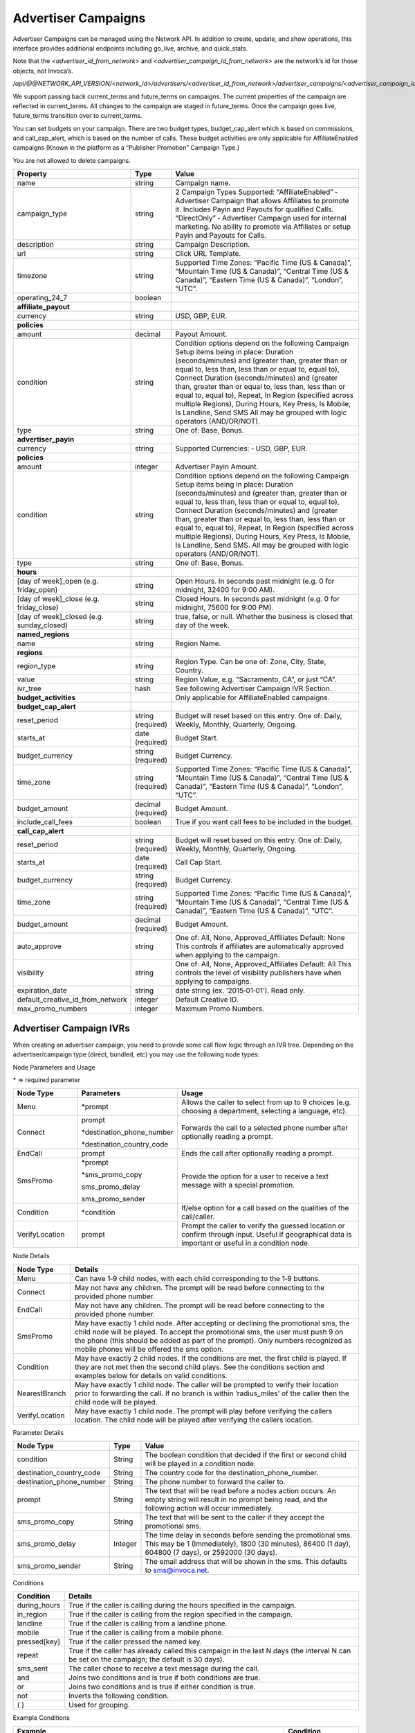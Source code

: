 Advertiser Campaigns
====================

Advertiser Campaigns can be managed using the Network API. In addition to create, update, and show operations, this interface provides additional endpoints including go_live, archive, and quick_stats.

Note that the `<advertiser_id_from_network>` and `<advertiser_campaign_id_from_network>` are the network’s id for those objects, not Invoca’s.

`/api/@@NETWORK_API_VERSION/<network_id>/advertisers/<advertiser_id_from_network>/advertiser_campaigns/<advertiser_campaign_id_from_network>.json`

We support passing back current_terms and future_terms on campaigns. The current properties of the campaign are reflected in current_terms. All changes to the campaign are staged in future_terms. Once the campaign goes live, future_terms transition over to current_terms.

You can set budgets on your campaign. There are two budget types, budget_cap_alert which is based on commissions, and call_cap_alert, which is based on the number of calls. These budget activities are only applicable for AffiliateEnabled campaigns (Known in the platform as a “Publisher Promotion” Campaign Type.)

You are not allowed to delete campaigns.

.. list-table::
  :widths: 11 4 40
  :header-rows: 1
  :class: parameters

  * - Property
    - Type
    - Value

  * - name
    - string
    - Campaign name.

  * - campaign_type
    - string
    - 2 Campaign Types Supported: “AffiliateEnabled” ‐ Advertiser Campaign that allows Affiliates to promote it. Includes Payin and Payouts for qualified Calls. “DirectOnly” ‐ Advertiser Campaign used for internal marketing. No ability to promote via Affiliates or setup Payin and Payouts for Calls.

  * - description
    - string
    - Campaign Description.

  * - url
    - string
    - Click URL Template.

  * - timezone
    - string
    - Supported Time Zones: “Pacific Time (US & Canada)”, “Mountain Time (US & Canada)”, “Central Time (US & Canada)”, “Eastern Time (US & Canada)”, “London”, “UTC”.

  * - operating_24_7
    - boolean
    -

  * - **affiliate_payout**
    -
    -

  * - currency
    - string
    - USD, GBP, EUR.

  * - **policies**
    -
    -

  * - amount
    - decimal
    - Payout Amount.

  * - condition
    - string
    - Condition options depend on the following Campaign Setup items being in place: Duration (seconds/minutes) and (greater than, greater than or equal to, less than, less than or equal to, equal to), Connect Duration (seconds/minutes) and (greater than, greater than or equal to, less than, less than or equal to, equal to), Repeat, In Region (specified across multiple Regions), During Hours, Key Press, Is Mobile, Is Landline, Send SMS All may be grouped with logic operators (AND/OR/NOT).

  * - type
    - string
    - One of: Base, Bonus.

  * - **advertiser_payin**
    -
    -

  * - currency
    - string
    - Supported Currencies: ‐ USD, GBP, EUR.

  * - **policies**
    -
    -

  * - amount
    - integer
    - Advertiser Payin Amount.

  * - condition
    - string
    - Condition options depend on the following Campaign Setup items being in place: Duration (seconds/minutes) and (greater than, greater than or equal to, less than, less than or equal to, equal to), Connect Duration (seconds/minutes) and (greater than, greater than or equal to, less than, less than or equal to, equal to), Repeat, In Region (specified across multiple Regions), During Hours, Key Press, Is Mobile, Is Landline, Send SMS. All may be grouped with logic operators (AND/OR/NOT).

  * - type
    - string
    - One of: Base, Bonus.

  * - **hours**
    -
    -

  * - [day of week]_open (e.g. friday_open)
    - string
    - Open Hours. In seconds past midnight (e.g. 0 for midnight, 32400 for 9:00 AM).

  * - [day of week]_close (e.g. friday_close)
    - string
    - Closed Hours. In seconds past midnight (e.g. 0 for midnight, 75600 for 9:00 PM).

  * - [day of week]_closed (e.g. sunday_closed)
    - string
    - true, false, or null. Whether the business is closed that day of the week.

  * - **named_regions**
    -
    -

  * - name
    - string
    - Region Name.

  * - **regions**
    -
    -

  * - region_type
    - string
    - Region Type. Can be one of: Zone, City, State, Country.

  * - value
    - string
    - Region Value, e.g. “Sacramento, CA”, or just “CA”.

  * - ivr_tree
    - hash
    - See following Advertiser Campaign IVR Section.

  * - **budget_activities**
    -
    -  Only applicable for AffiliateEnabled campaigns.

  * - **budget_cap_alert**
    -
    -

  * - reset_period
    - string  (required)
    - Budget will reset based on this entry. One of: Daily, Weekly, Monthly, Quarterly, Ongoing.

  * - starts_at
    - date (required)
    - Budget Start.

  * - budget_currency
    - string (required)
    - Budget Currency.

  * - time_zone
    - string (required)
    - Supported Time Zones: “Pacific Time (US & Canada)”, “Mountain Time (US & Canada)”, “Central Time (US & Canada)”, “Eastern Time (US & Canada)”, “London”, “UTC”.

  * - budget_amount
    - decimal (required)
    - Budget Amount.

  * - include_call_fees
    - boolean
    - True if you want call fees to be included in the budget.

  * - **call_cap_alert**
    -
    -

  * - reset_period
    - string (required)
    - Budget will reset based on this entry. One of: Daily, Weekly, Monthly, Quarterly, Ongoing.

  * - starts_at
    - date (required)
    - Call Cap Start.

  * - budget_currency
    - string (required)
    - Budget Currency.

  * - time_zone
    - string (required)
    - Supported Time Zones: “Pacific Time (US & Canada)”, “Mountain Time (US & Canada)”, “Central Time (US & Canada)”, “Eastern Time (US & Canada)”, “UTC”.

  * - budget_amount
    - decimal (required)
    - Budget Amount.

  * - auto_approve
    - string
    - One of: All, None, Approved_Affiliates Default: None This controls if affiliates are automatically approved when applying to the campaign.

  * - visibility
    - string
    - One of: All, None, Approved_Affiliates Default: All This controls the level of visibility publishers have when applying to campaigns.

  * - expiration_date
    - string
    - date string (ex. ‘2015‐01‐01’). Read only.

  * - default_creative_id_from_network
    - integer
    - Default Creative ID.

  * - max_promo_numbers
    - integer
    - Maximum Promo Numbers.


Advertiser Campaign IVRs
------------------------

When creating an advertiser campaign, you need to provide some call flow logic through an IVR tree. Depending on the advertiser/campaign type (direct, bundled, etc) you may use the following node types:

Node Parameters and Usage

\* => required parameter

.. list-table::
  :widths: 11 4 40
  :header-rows: 1
  :class: parameters

  * - Node Type
    - Parameters
    - Usage

  * - Menu
    - \*prompt
    - Allows the caller to select from up to 9 choices (e.g. choosing a department, selecting a language, etc).

  * - Connect
    - prompt

      \*destination_phone_number

      \*destination_country_code

    -

      Forwards the call to a selected phone number after optionally reading a prompt.

  * - EndCall
    - prompt
    - Ends the call after optionally reading a prompt.

  * - SmsPromo
    - \*prompt

      \*sms_promo_copy

      sms_promo_delay

      sms_promo_sender

    - Provide the option for a user to receive a text message with a special promotion.

  * - Condition
    - \*condition
    - If/else option for a call based on the qualities of the call/caller.

  * - VerifyLocation
    - prompt
    - Prompt the caller to verify the guessed location or confirm through input. Useful if geographical data is important or useful in a condition node.

Node Details

.. list-table::
  :widths: 8 40
  :header-rows: 1
  :class: parameters

  * - Node Type
    - Details

  * - Menu
    - Can have 1‐9 child nodes, with each child corresponding to the 1‐9 buttons.

  * - Connect
    - May not have any children. The prompt will be read before connecting to the provided phone number.

  * - EndCall
    - May not have any children. The prompt will be read before connecting to the provided phone number.

  * - SmsPromo
    - May have exactly 1 child node. After accepting or declining the promotional sms, the child node will be played. To accept the promotional sms, the user must push 9 on the phone (this should be added as part of the prompt). Only numbers recognized as mobile phones will be offered the sms option.

  * - Condition
    - May have exactly 2 child nodes. If the conditions are met, the first child is played. If they are not met then the second child plays. See the conditions section and examples below for details on valid conditions.

  * - NearestBranch
    - May have exactly 1 child node. The caller will be prompted to verify their location prior to forwarding the call. If no branch is within ‘radius_miles’ of the caller then the child node will be played.

  * - VerifyLocation
    - May have exactly 1 child node. The prompt will play before verifying the callers location. The child node will be played after verifying the callers location.

Parameter Details

.. list-table::
  :widths: 20 8 60
  :header-rows: 1
  :class: parameters

  * - Node Type
    - Type
    - Value

  * - condition
    - String
    - The boolean condition that decided if the first or second child will be played in a condition node.

  * - destination_country_code
    - String
    - The country code for the destination_phone_number.

  * - destination_phone_number
    - String
    - The phone number to forward the caller to.

  * - prompt
    - String
    - The text that will be read before a nodes action occurs. An empty string will result in no prompt being read, and the following action will occur immediately.

  * - sms_promo_copy
    - String
    - The text that will be sent to the caller if they accept the promotional sms.

  * - sms_promo_delay
    - Integer
    - The time delay in seconds before sending the promotional sms. This may be 1 (Immediately), 1800 (30 minutes), 86400 (1 day), 604800 (7 days), or 2592000 (30 days).

  * - sms_promo_sender
    - String
    - The email address that will be shown in the sms. This defaults to sms@invoca.net.

Conditions

.. list-table::
  :widths: 7 40
  :header-rows: 1
  :class: parameters

  * - Condition
    - Details

  * - during_hours
    - True if the caller is calling during the hours specified in the campaign.

  * - in_region
    - True if the caller is calling from the region specified in the campaign.

  * - landline
    - True if the caller is calling from a landline phone.

  * - mobile
    - True if the caller is calling from a mobile phone.

  * - pressed[key]
    - True if the caller pressed the named key.

  * - repeat
    - True if the caller has already called this campaign in the last N days (the interval N can be set on the campaign; the default is 30 days).

  * - sms_sent
    - The caller chose to receive a text message during the call.

  * - and
    - Joins two conditions and is true if both conditions are true.

  * - or
    - Joins two conditions and is true if either condition is true.

  * - not
    - Inverts the following condition.

  * - ( )
    - Used for grouping.



Example Conditions

.. list-table::
  :widths: 40 11
  :header-rows: 1
  :class: parameters

  * - Example
    - Condition

  * - Call duration was a minute and a half or longer
    - duration >= 1 min 30 sec.

  * - Call came in during business hours
    - during_hours.

  * - Call was from a mobile phone where the caller pressed the 2 key in response to the first menu
    - mobile and pressed[2].

  * - Call was from the selected geographic region or was longer than 12 seconds
    - in_region or duration > 12 sec.

  * - Caller pressed 1 to the first question in a series and was not in the geographic region or calling during business hours
    - pressed[a 1] and not (in_region or during_hours).

Note that **and** is higher precedence than **or**. So if you use both in a condition like this:

`mobile or in_region and during_hours`

it is equivalent to this:

`mobile or (in_region and during_hours)`


Endpoint
--------

`https://invoca.net/api/@@NETWORK_API_VERSION/<network_id>/advertisers/<advertiser_id_from_network>/advertiser_campaigns/<advertiser_campaign_id_from_network>.json`

.. api_endpoint::
   :verb: GET
   :path: /advertiser_campaigns
   :description: Get all campaigns for an Advertiser
   :page: get_advertiser_campaigns

.. api_endpoint::
   :verb: GET
   :path: /advertiser_campaigns/&lt;advertiser_campaign_id&gt;
   :description: Get a campaign for an Advertiser
   :page: get_advertiser_campaign

.. api_endpoint::
   :verb: POST
   :path: /advertiser_campaigns/&lt;advertiser_campaign_id&gt;
   :description: Create an Advertiser Campaign
   :page: post_advertiser_campaign

.. api_endpoint::
   :verb: PUT
   :path: /advertiser_campaigns/&lt;advertiser_campaign_id&gt;
   :description: Update an Advertiser Campaign
   :page: put_advertiser_campaign

.. api_endpoint::
   :verb: GET
   :path: /advertiser_campaigns/&lt;advertiser_campaign_id&gt;/quick_stats
   :description: Quick Stats
   :page: get_advertiser_campaign_quick_stats

.. api_endpoint::
   :verb: GET
   :path: /advertiser_campaigns/&lt;advertiser_campaign_id&gt;/go_live
   :description: Set Campaign State to Live
   :page: get_advertiser_campaign_go_live

.. api_endpoint::
   :verb: POST
   :path: /advertiser_campaigns/&lt;advertiser_campaign_id&gt;/go_live
   :description: Set Campaign State to Live
   :page: post_advertiser_campaign_go_live

.. api_endpoint::
   :verb: GET
   :path: /advertiser_campaigns/&lt;advertiser_campaign_id&gt;/archive
   :description: Set Campaign State to Archived
   :page: get_advertiser_campaign_archive

.. api_endpoint::
   :verb: POST
   :path: /advertiser_campaigns/&lt;advertiser_campaign_id&gt;/archive
   :description: Set Campaign State to Archived
   :page: post_advertiser_campaign_archive

